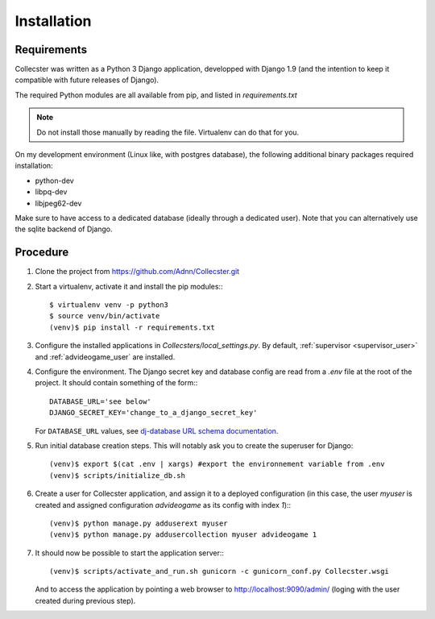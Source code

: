 ============
Installation
============

************
Requirements
************

Collecster was written as a Python 3 Django application, developped with Django 1.9 (and the intention to keep it 
compatible with future releases of Django).

The required Python modules are all available from pip, and listed in *requirements.txt*

.. note::
   Do not install those manually by reading the file. Virtualenv can do that for you.

On my development environment (Linux like, with postgres database),
the following additional binary packages required installation:

* python-dev
* libpq-dev
* libjpeg62-dev

Make sure to have access to a dedicated database (ideally through a dedicated user). Note that you can alternatively
use the sqlite backend of Django.

*********
Procedure
*********

#. Clone the project from https://github.com/Adnn/Collecster.git


#. Start a virtualenv, activate it and install the pip modules:::

       $ virtualenv venv -p python3
       $ source venv/bin/activate
       (venv)$ pip install -r requirements.txt


#. Configure the installed applications in *Collecsters/local_settings.py*. 
   By default, :ref:`supervisor <supervisor_user>` and :ref:`advideogame_user` are installed.


#. Configure the environment. The Django secret key and database config are read from a *.env* file at the root of the project.
   It should contain something of the form:::

       DATABASE_URL='see below' 
       DJANGO_SECRET_KEY='change_to_a_django_secret_key'

   For ``DATABASE_URL`` values, see `dj-database URL schema documentation <https://github.com/kennethreitz/dj-database-url#url-schema>`_.

#. Run initial database creation steps. This will notably ask you to create the superuser for Django::

       (venv)$ export $(cat .env | xargs) #export the environnement variable from .env
       (venv)$ scripts/initialize_db.sh

#. Create a user for Collecster application, and assign it to a deployed configuration 
   (in this case, the user *myuser* is created and assigned configuration *advideogame* as its config with index *1*):::

       (venv)$ python manage.py adduserext myuser
       (venv)$ python manage.py addusercollection myuser advideogame 1

#. It should now be possible to start the application server:::

       (venv)$ scripts/activate_and_run.sh gunicorn -c gunicorn_conf.py Collecster.wsgi  

   And to access the application by pointing a web browser to http://localhost:9090/admin/ (loging with the user created
   during previous step).
